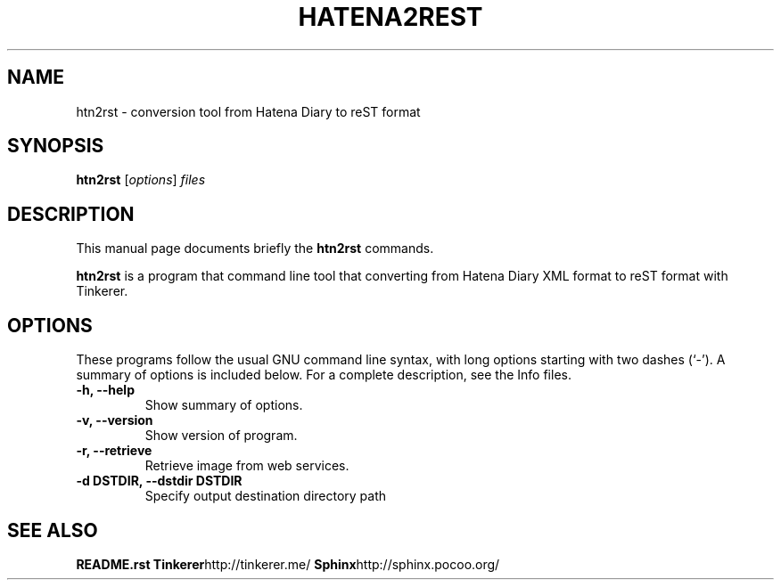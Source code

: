 .\"                                      Hey, EMACS: -*- nroff -*-
.\" (C) Copyright 2012 Kouhei Maeda <mkouhei@palmtb.net>,
.\"
.\" First parameter, NAME, should be all caps
.\" Second parameter, SECTION, should be 1-8, maybe w/ subsection
.\" other parameters are allowed: see man(7), man(1)
.TH HATENA2REST 1 "September 12, 2012"
.\" Please adjust this date whenever revising the manpage.
.\"
.\" Some roff macros, for reference:
.\" .nh        disable hyphenation
.\" .hy        enable hyphenation
.\" .ad l      left justify
.\" .ad b      justify to both left and right margins
.\" .nf        disable filling
.\" .fi        enable filling
.\" .br        insert line break
.\" .sp <n>    insert n+1 empty lines
.\" for manpage-specific macros, see man(7)
.SH NAME
htn2rst \- conversion tool from Hatena Diary to reST format
.SH SYNOPSIS
.B htn2rst
.RI [ options ] " files"
.br
.SH DESCRIPTION
This manual page documents briefly the
.B htn2rst
commands.
.PP
.\" TeX users may be more comfortable with the \fB<whatever>\fP and
.\" \fI<whatever>\fP escape sequences to invode bold face and italics,
.\" respectively.
\fBhtn2rst\fP is a program that command line tool that converting from Hatena Diary XML format to reST format with Tinkerer.
.SH OPTIONS
These programs follow the usual GNU command line syntax, with long
options starting with two dashes (`-').
A summary of options is included below.
For a complete description, see the Info files.
.TP
.B \-h, \-\-help
Show summary of options.
.TP
.B \-v, \-\-version
Show version of program.
.TP
.B \-r, \-\-retrieve
Retrieve image from web services.
.TP
.B \-d DSTDIR, \-\-dstdir DSTDIR
Specify output destination directory path
.SH SEE ALSO
.BR README.rst
.BR Tinkerer http://tinkerer.me/
.BR Sphinx http://sphinx.pocoo.org/
